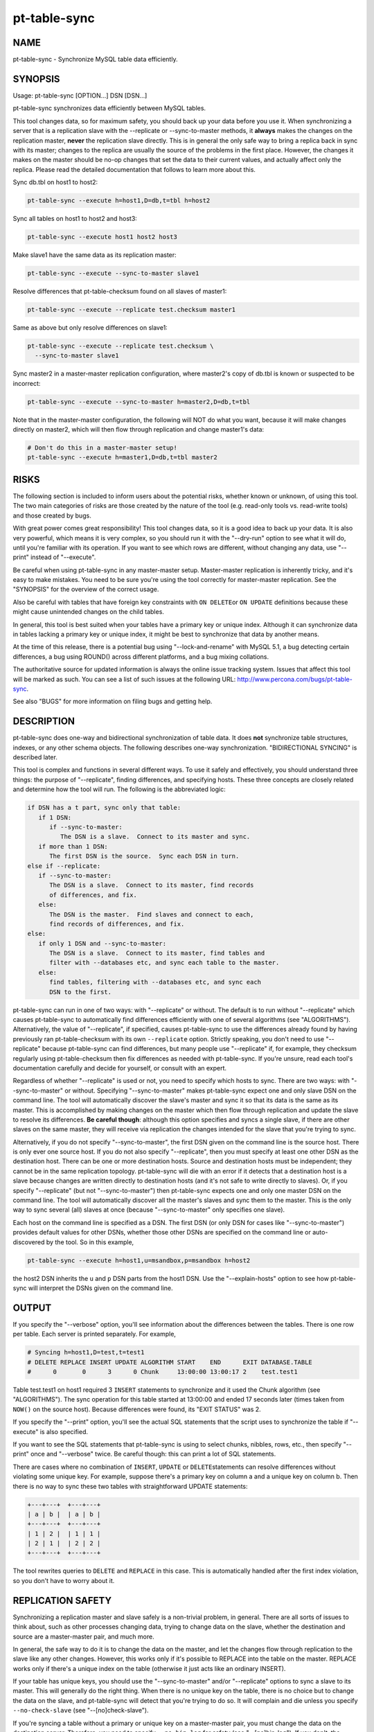 
#############
pt-table-sync
#############

.. highlight:: perl


****
NAME
****


pt-table-sync - Synchronize MySQL table data efficiently.


********
SYNOPSIS
********


Usage: pt-table-sync [OPTION...] DSN [DSN...]

pt-table-sync synchronizes data efficiently between MySQL tables.

This tool changes data, so for maximum safety, you should back up your data
before you use it.  When synchronizing a server that is a replication slave with
the --replicate or --sync-to-master methods, it \ **always**\  makes the changes on
the replication master, \ **never**\  the replication slave directly.  This is in
general the only safe way to bring a replica back in sync with its master;
changes to the replica are usually the source of the problems in the first
place.  However, the changes it makes on the master should be no-op changes that
set the data to their current values, and actually affect only the replica.
Please read the detailed documentation that follows to learn more about this.

Sync db.tbl on host1 to host2:


.. code-block:: perl

   pt-table-sync --execute h=host1,D=db,t=tbl h=host2


Sync all tables on host1 to host2 and host3:


.. code-block:: perl

   pt-table-sync --execute host1 host2 host3


Make slave1 have the same data as its replication master:


.. code-block:: perl

   pt-table-sync --execute --sync-to-master slave1


Resolve differences that pt-table-checksum found on all slaves of master1:


.. code-block:: perl

   pt-table-sync --execute --replicate test.checksum master1


Same as above but only resolve differences on slave1:


.. code-block:: perl

   pt-table-sync --execute --replicate test.checksum \
     --sync-to-master slave1


Sync master2 in a master-master replication configuration, where master2's copy
of db.tbl is known or suspected to be incorrect:


.. code-block:: perl

   pt-table-sync --execute --sync-to-master h=master2,D=db,t=tbl


Note that in the master-master configuration, the following will NOT do what you
want, because it will make changes directly on master2, which will then flow
through replication and change master1's data:


.. code-block:: perl

   # Don't do this in a master-master setup!
   pt-table-sync --execute h=master1,D=db,t=tbl master2



*****
RISKS
*****


The following section is included to inform users about the potential risks,
whether known or unknown, of using this tool.  The two main categories of risks
are those created by the nature of the tool (e.g. read-only tools vs. read-write
tools) and those created by bugs.

With great power comes great responsibility!  This tool changes data, so it is a
good idea to back up your data.  It is also very powerful, which means it is
very complex, so you should run it with the "--dry-run" option to see what it
will do, until you're familiar with its operation.  If you want to see which
rows are different, without changing any data, use "--print" instead of
"--execute".

Be careful when using pt-table-sync in any master-master setup.  Master-master
replication is inherently tricky, and it's easy to make mistakes.  You need to
be sure you're using the tool correctly for master-master replication.  See the
"SYNOPSIS" for the overview of the correct usage.

Also be careful with tables that have foreign key constraints with \ ``ON DELETE``\ 
or \ ``ON UPDATE``\  definitions because these might cause unintended changes on the
child tables.

In general, this tool is best suited when your tables have a primary key or
unique index.  Although it can synchronize data in tables lacking a primary key
or unique index, it might be best to synchronize that data by another means.

At the time of this release, there is a potential bug using
"--lock-and-rename" with MySQL 5.1, a bug detecting certain differences,
a bug using ROUND() across different platforms, and a bug mixing collations.

The authoritative source for updated information is always the online issue
tracking system.  Issues that affect this tool will be marked as such.  You can
see a list of such issues at the following URL:
`http://www.percona.com/bugs/pt-table-sync <http://www.percona.com/bugs/pt-table-sync>`_.

See also "BUGS" for more information on filing bugs and getting help.


***********
DESCRIPTION
***********


pt-table-sync does one-way and bidirectional synchronization of table data.
It does \ **not**\  synchronize table structures, indexes, or any other schema
objects.  The following describes one-way synchronization.
"BIDIRECTIONAL SYNCING" is described later.

This tool is complex and functions in several different ways.  To use it
safely and effectively, you should understand three things: the purpose
of "--replicate", finding differences, and specifying hosts.  These
three concepts are closely related and determine how the tool will run. 
The following is the abbreviated logic:


.. code-block:: perl

    if DSN has a t part, sync only that table:
       if 1 DSN:
          if --sync-to-master:
             The DSN is a slave.  Connect to its master and sync.
       if more than 1 DSN:
          The first DSN is the source.  Sync each DSN in turn.
    else if --replicate:
       if --sync-to-master:
          The DSN is a slave.  Connect to its master, find records
          of differences, and fix.
       else:
          The DSN is the master.  Find slaves and connect to each,
          find records of differences, and fix.
    else:
       if only 1 DSN and --sync-to-master:
          The DSN is a slave.  Connect to its master, find tables and
          filter with --databases etc, and sync each table to the master.
       else:
          find tables, filtering with --databases etc, and sync each
          DSN to the first.


pt-table-sync can run in one of two ways: with "--replicate" or without.
The default is to run without "--replicate" which causes pt-table-sync
to automatically find differences efficiently with one of several
algorithms (see "ALGORITHMS").  Alternatively, the value of
"--replicate", if specified, causes pt-table-sync to use the differences
already found by having previously ran pt-table-checksum with its own
\ ``--replicate``\  option.  Strictly speaking, you don't need to use
"--replicate" because pt-table-sync can find differences, but many
people use "--replicate" if, for example, they checksum regularly
using pt-table-checksum then fix differences as needed with pt-table-sync.
If you're unsure, read each tool's documentation carefully and decide for
yourself, or consult with an expert.

Regardless of whether "--replicate" is used or not, you need to specify
which hosts to sync.  There are two ways: with "--sync-to-master" or
without.  Specifying "--sync-to-master" makes pt-table-sync expect
one and only slave DSN on the command line.  The tool will automatically
discover the slave's master and sync it so that its data is the same as
its master.  This is accomplished by making changes on the master which
then flow through replication and update the slave to resolve its differences.
\ **Be careful though**\ : although this option specifies and syncs a single
slave, if there are other slaves on the same master, they will receive
via replication the changes intended for the slave that you're trying to
sync.

Alternatively, if you do not specify "--sync-to-master", the first
DSN given on the command line is the source host.  There is only ever
one source host.  If you do not also specify "--replicate", then you
must specify at least one other DSN as the destination host.  There
can be one or more destination hosts.  Source and destination hosts
must be independent; they cannot be in the same replication topology.
pt-table-sync will die with an error if it detects that a destination
host is a slave because changes are written directly to destination hosts
(and it's not safe to write directly to slaves).  Or, if you specify
"--replicate" (but not "--sync-to-master") then pt-table-sync expects
one and only one master DSN on the command line.  The tool will automatically
discover all the master's slaves and sync them to the master.  This is
the only way to sync several (all) slaves at once (because
"--sync-to-master" only specifies one slave).

Each host on the command line is specified as a DSN.  The first DSN
(or only DSN for cases like "--sync-to-master") provides default values
for other DSNs, whether those other DSNs are specified on the command line
or auto-discovered by the tool.  So in this example,


.. code-block:: perl

   pt-table-sync --execute h=host1,u=msandbox,p=msandbox h=host2


the host2 DSN inherits the \ ``u``\  and \ ``p``\  DSN parts from the host1 DSN.
Use the "--explain-hosts" option to see how pt-table-sync will interpret
the DSNs given on the command line.


******
OUTPUT
******


If you specify the "--verbose" option, you'll see information about the 
differences between the tables.  There is one row per table.  Each server is
printed separately.  For example,


.. code-block:: perl

   # Syncing h=host1,D=test,t=test1
   # DELETE REPLACE INSERT UPDATE ALGORITHM START    END      EXIT DATABASE.TABLE
   #      0       0      3      0 Chunk     13:00:00 13:00:17 2    test.test1


Table test.test1 on host1 required 3 \ ``INSERT``\  statements to synchronize
and it used the Chunk algorithm (see "ALGORITHMS").  The sync operation
for this table started at 13:00:00 and ended 17 seconds later (times taken
from \ ``NOW()``\  on the source host).  Because differences were found, its
"EXIT STATUS" was 2.

If you specify the "--print" option, you'll see the actual SQL statements
that the script uses to synchronize the table if "--execute" is also
specified.

If you want to see the SQL statements that pt-table-sync is using to select
chunks, nibbles, rows, etc., then specify "--print" once and "--verbose"
twice.  Be careful though: this can print a lot of SQL statements.

There are cases where no combination of \ ``INSERT``\ , \ ``UPDATE``\  or \ ``DELETE``\ 
statements can resolve differences without violating some unique key.  For
example, suppose there's a primary key on column a and a unique key on column b.
Then there is no way to sync these two tables with straightforward UPDATE
statements:


.. code-block:: perl

  +---+---+  +---+---+
  | a | b |  | a | b |
  +---+---+  +---+---+
  | 1 | 2 |  | 1 | 1 |
  | 2 | 1 |  | 2 | 2 |
  +---+---+  +---+---+


The tool rewrites queries to \ ``DELETE``\  and \ ``REPLACE``\  in this case.  This is
automatically handled after the first index violation, so you don't have to
worry about it.


******************
REPLICATION SAFETY
******************


Synchronizing a replication master and slave safely is a non-trivial problem, in
general.  There are all sorts of issues to think about, such as other processes
changing data, trying to change data on the slave, whether the destination and
source are a master-master pair, and much more.

In general, the safe way to do it is to change the data on the master, and let
the changes flow through replication to the slave like any other changes.
However, this works only if it's possible to REPLACE into the table on the
master.  REPLACE works only if there's a unique index on the table (otherwise it
just acts like an ordinary INSERT).

If your table has unique keys, you should use the "--sync-to-master" and/or
"--replicate" options to sync a slave to its master.  This will generally do
the right thing.  When there is no unique key on the table, there is no choice
but to change the data on the slave, and pt-table-sync will detect that you're
trying to do so.  It will complain and die unless you specify
\ ``--no-check-slave``\  (see "--[no]check-slave").

If you're syncing a table without a primary or unique key on a master-master
pair, you must change the data on the destination server.  Therefore, you need
to specify \ ``--no-bin-log``\  for safety (see "--[no]bin-log").  If you don't,
the changes you make on the destination server will replicate back to the
source server and change the data there!

The generally safe thing to do on a master-master pair is to use the
"--sync-to-master" option so you don't change the data on the destination
server.  You will also need to specify \ ``--no-check-slave``\  to keep
pt-table-sync from complaining that it is changing data on a slave.


**********
ALGORITHMS
**********


pt-table-sync has a generic data-syncing framework which uses different
algorithms to find differences.  The tool automatically chooses the best
algorithm for each table based on indexes, column types, and the algorithm
preferences specified by "--algorithms".  The following algorithms are
available, listed in their default order of preference:


Chunk
 
 Finds an index whose first column is numeric (including date and time types),
 and divides the column's range of values into chunks of approximately
 "--chunk-size" rows.  Syncs a chunk at a time by checksumming the entire
 chunk.  If the chunk differs on the source and destination, checksums each
 chunk's rows individually to find the rows that differ.
 
 It is efficient when the column has sufficient cardinality to make the chunks
 end up about the right size.
 
 The initial per-chunk checksum is quite small and results in minimal network
 traffic and memory consumption.  If a chunk's rows must be examined, only the
 primary key columns and a checksum are sent over the network, not the entire
 row.  If a row is found to be different, the entire row will be fetched, but not
 before.
 


Nibble
 
 Finds an index and ascends the index in fixed-size nibbles of "--chunk-size"
 rows, using a non-backtracking algorithm (see pt-archiver for more on this
 algorithm).  It is very similar to "Chunk", but instead of pre-calculating
 the boundaries of each piece of the table based on index cardinality, it uses
 \ ``LIMIT``\  to define each nibble's upper limit, and the previous nibble's upper
 limit to define the lower limit.
 
 It works in steps: one query finds the row that will define the next nibble's
 upper boundary, and the next query checksums the entire nibble.  If the nibble
 differs between the source and destination, it examines the nibble row-by-row,
 just as "Chunk" does.
 


GroupBy
 
 Selects the entire table grouped by all columns, with a COUNT(\*) column added.
 Compares all columns, and if they're the same, compares the COUNT(\*) column's
 value to determine how many rows to insert or delete into the destination.
 Works on tables with no primary key or unique index.
 


Stream
 
 Selects the entire table in one big stream and compares all columns.  Selects
 all columns.  Much less efficient than the other algorithms, but works when
 there is no suitable index for them to use.
 


Future Plans
 
 Possibilities for future algorithms are TempTable (what I originally called
 bottom-up in earlier versions of this tool), DrillDown (what I originally
 called top-down), and GroupByPrefix (similar to how SqlYOG Job Agent works).
 Each algorithm has strengths and weaknesses.  If you'd like to implement your
 favorite technique for finding differences between two sources of data on
 possibly different servers, I'm willing to help.  The algorithms adhere to a
 simple interface that makes it pretty easy to write your own.
 



*********************
BIDIRECTIONAL SYNCING
*********************


Bidirectional syncing is a new, experimental feature.  To make it work
reliably there are a number of strict limitations:


.. code-block:: perl

   * only works when syncing one server to other independent servers
   * does not work in any way with replication
   * requires that the table(s) are chunkable with the Chunk algorithm
   * is not N-way, only bidirectional between two servers at a time
   * does not handle DELETE changes


For example, suppose we have three servers: c1, r1, r2.  c1 is the central
server, a pseudo-master to the other servers (viz. r1 and r2 are not slaves
to c1).  r1 and r2 are remote servers.  Rows in table foo are updated and
inserted on all three servers and we want to synchronize all the changes
between all the servers.  Table foo has columns:


.. code-block:: perl

   id    int PRIMARY KEY
   ts    timestamp auto updated
   name  varchar


Auto-increment offsets are used so that new rows from any server do not
create conflicting primary key (id) values.  In general, newer rows, as
determined by the ts column, take precedence when a same but differing row
is found during the bidirectional sync.  "Same but differing" means that
two rows have the same primary key (id) value but different values for some
other column, like the name column in this example.  Same but differing
conflicts are resolved by a "conflict".  A conflict compares some column of
the competing rows to determine a "winner".  The winning row becomes the
source and its values are used to update the other row.

There are subtle differences between three columns used to achieve
bidirectional syncing that you should be familiar with: chunk column
("--chunk-column"), comparison column(s) ("--columns"), and conflict
column ("--conflict-column").  The chunk column is only used to chunk the
table; e.g. "WHERE id >= 5 AND id < 10".  Chunks are checksummed and when
chunk checksums reveal a difference, the tool selects the rows in that
chunk and checksums the "--columns" for each row.  If a column checksum
differs, the rows have one or more conflicting column values.  In a
traditional unidirectional sync, the conflict is a moot point because it can
be resolved simply by updating the entire destination row with the source
row's values.  In a bidirectional sync, however, the "--conflict-column"
(in accordance with other \ ``--conflict-\*``\  options list below) is compared
to determine which row is "correct" or "authoritative"; this row becomes
the "source".

To sync all three servers completely, two runs of pt-table-sync are required.
The first run syncs c1 and r1, then syncs c1 and r2 including any changes
from r1.  At this point c1 and r2 are completely in sync, but r1 is missing
any changes from r2 because c1 didn't have these changes when it and r1
were synced.  So a second run is needed which syncs the servers in the same
order, but this time when c1 and r1 are synced r1 gets r2's changes.

The tool does not sync N-ways, only bidirectionally between the first DSN
given on the command line and each subsequent DSN in turn.  So the tool in
this example would be ran twice like:


.. code-block:: perl

   pt-table-sync --bidirectional h=c1 h=r1 h=r2


The "--bidirectional" option enables this feature and causes various
sanity checks to be performed.  You must specify other options that tell
pt-table-sync how to resolve conflicts for same but differing rows.
These options are:


.. code-block:: perl

   * --conflict-column
   * --conflict-comparison
   * --conflict-value
   * --conflict-threshold
   * --conflict-error">  (optional)


Use "--print" to test this option before "--execute".  The printed
SQL statements will have comments saying on which host the statement
would be executed if you used "--execute".

Technical side note: the first DSN is always the "left" server and the other
DSNs are always the "right" server.  Since either server can become the source
or destination it's confusing to think of them as "src" and "dst".  Therefore,
they're generically referred to as left and right.  It's easy to remember
this because the first DSN is always to the left of the other server DSNs on
the command line.


***********
EXIT STATUS
***********


The following are the exit statuses (also called return values, or return codes)
when pt-table-sync finishes and exits.


.. code-block:: perl

    STATUS  MEANING
    ======  =======================================================
    0       Success.
    1       Internal error.
    2       At least one table differed on the destination.
    3       Combination of 1 and 2.



*******
OPTIONS
*******


Specify at least one of "--print", "--execute", or "--dry-run".

"--where" and "--replicate" are mutually exclusive.

This tool accepts additional command-line arguments.  Refer to the
"SYNOPSIS" and usage information for details.


--algorithms
 
 type: string; default: Chunk,Nibble,GroupBy,Stream
 
 Algorithm to use when comparing the tables, in order of preference.
 
 For each table, pt-table-sync will check if the table can be synced with
 the given algorithms in the order that they're given.  The first algorithm
 that can sync the table is used.  See "ALGORITHMS".
 


--ask-pass
 
 Prompt for a password when connecting to MySQL.
 


--bidirectional
 
 Enable bidirectional sync between first and subsequent hosts.
 
 See "BIDIRECTIONAL SYNCING" for more information.
 


--[no]bin-log
 
 default: yes
 
 Log to the binary log (\ ``SET SQL_LOG_BIN=1``\ ).
 
 Specifying \ ``--no-bin-log``\  will \ ``SET SQL_LOG_BIN=0``\ .
 


--buffer-in-mysql
 
 Instruct MySQL to buffer queries in its memory.
 
 This option adds the \ ``SQL_BUFFER_RESULT``\  option to the comparison queries.
 This causes MySQL to execute the queries and place them in a temporary table
 internally before sending the results back to pt-table-sync.  The advantage of
 this strategy is that pt-table-sync can fetch rows as desired without using a
 lot of memory inside the Perl process, while releasing locks on the MySQL table
 (to reduce contention with other queries).  The disadvantage is that it uses
 more memory on the MySQL server instead.
 
 You probably want to leave "--[no]buffer-to-client" enabled too, because
 buffering into a temp table and then fetching it all into Perl's memory is
 probably a silly thing to do.  This option is most useful for the GroupBy and
 Stream algorithms, which may fetch a lot of data from the server.
 


--[no]buffer-to-client
 
 default: yes
 
 Fetch rows one-by-one from MySQL while comparing.
 
 This option enables \ ``mysql_use_result``\  which causes MySQL to hold the selected
 rows on the server until the tool fetches them.  This allows the tool to use
 less memory but may keep the rows locked on the server longer.
 
 If this option is disabled by specifying \ ``--no-buffer-to-client``\  then
 \ ``mysql_store_result``\  is used which causes MySQL to send all selected rows to
 the tool at once.  This may result in the results "cursor" being held open for
 a shorter time on the server, but if the tables are large, it could take a long
 time anyway, and use all your memory.
 
 For most non-trivial data sizes, you want to leave this option enabled.
 
 This option is disabled when "--bidirectional" is used.
 


--charset
 
 short form: -A; type: string
 
 Default character set.  If the value is utf8, sets Perl's binmode on
 STDOUT to utf8, passes the mysql_enable_utf8 option to DBD::mysql, and
 runs SET NAMES UTF8 after connecting to MySQL.  Any other value sets
 binmode on STDOUT without the utf8 layer, and runs SET NAMES after
 connecting to MySQL.
 


--[no]check-master
 
 default: yes
 
 With "--sync-to-master", try to verify that the detected
 master is the real master.
 


--[no]check-privileges
 
 default: yes
 
 Check that user has all necessary privileges on source and destination table.
 


--[no]check-slave
 
 default: yes
 
 Check whether the destination server is a slave.
 
 If the destination server is a slave, it's generally unsafe to make changes on
 it.  However, sometimes you have to; "--replace" won't work unless there's a
 unique index, for example, so you can't make changes on the master in that
 scenario.  By default pt-table-sync will complain if you try to change data on
 a slave.  Specify \ ``--no-check-slave``\  to disable this check.  Use it at your own
 risk.
 


--[no]check-triggers
 
 default: yes
 
 Check that no triggers are defined on the destination table.
 
 Triggers were introduced in MySQL v5.0.2, so for older versions this option
 has no effect because triggers will not be checked.
 


--chunk-column
 
 type: string
 
 Chunk the table on this column.
 


--chunk-index
 
 type: string
 
 Chunk the table using this index.
 


--chunk-size
 
 type: string; default: 1000
 
 Number of rows or data size per chunk.
 
 The size of each chunk of rows for the "Chunk" and "Nibble" algorithms.
 The size can be either a number of rows, or a data size.  Data sizes are
 specified with a suffix of k=kibibytes, M=mebibytes, G=gibibytes.  Data sizes
 are converted to a number of rows by dividing by the average row length.
 


--columns
 
 short form: -c; type: array
 
 Compare this comma-separated list of columns.
 


--config
 
 type: Array
 
 Read this comma-separated list of config files; if specified, this must be the
 first option on the command line.
 


--conflict-column
 
 type: string
 
 Compare this column when rows conflict during a "--bidirectional" sync.
 
 When a same but differing row is found the value of this column from each
 row is compared according to "--conflict-comparison", "--conflict-value"
 and "--conflict-threshold" to determine which row has the correct data and
 becomes the source.  The column can be any type for which there is an
 appropriate "--conflict-comparison" (this is almost all types except, for
 example, blobs).
 
 This option only works with "--bidirectional".
 See "BIDIRECTIONAL SYNCING" for more information.
 


--conflict-comparison
 
 type: string
 
 Choose the "--conflict-column" with this property as the source.
 
 The option affects how the "--conflict-column" values from the conflicting
 rows are compared.  Possible comparisons are one of these MAGIC_comparisons:
 
 
 .. code-block:: perl
 
    newest|oldest|greatest|least|equals|matches
  
    COMPARISON  CHOOSES ROW WITH
    ==========  =========================================================
    newest      Newest temporal --conflict-column value
    oldest      Oldest temporal --conflict-column value
    greatest    Greatest numerical "--conflict-column value
    least       Least numerical --conflict-column value
    equals      --conflict-column value equal to --conflict-value
    matches     --conflict-column value matching Perl regex pattern
                --conflict-value
 
 
 This option only works with "--bidirectional".
 See "BIDIRECTIONAL SYNCING" for more information.
 


--conflict-error
 
 type: string; default: warn
 
 How to report unresolvable conflicts and conflict errors
 
 This option changes how the user is notified when a conflict cannot be
 resolved or causes some kind of error.  Possible values are:
 
 
 .. code-block:: perl
 
    * warn: Print a warning to STDERR about the unresolvable conflict
    * die:  Die, stop syncing, and print a warning to STDERR
 
 
 This option only works with "--bidirectional".
 See "BIDIRECTIONAL SYNCING" for more information.
 


--conflict-threshold
 
 type: string
 
 Amount by which one "--conflict-column" must exceed the other.
 
 The "--conflict-threshold" prevents a conflict from being resolved if
 the absolute difference between the two "--conflict-column" values is
 less than this amount.  For example, if two "--conflict-column" have
 timestamp values "2009-12-01 12:00:00" and "2009-12-01 12:05:00" the difference
 is 5 minutes.  If "--conflict-threshold" is set to "5m" the conflict will
 be resolved, but if "--conflict-threshold" is set to "6m" the conflict
 will fail to resolve because the difference is not greater than or equal
 to 6 minutes.  In this latter case, "--conflict-error" will report
 the failure.
 
 This option only works with "--bidirectional".
 See "BIDIRECTIONAL SYNCING" for more information.
 


--conflict-value
 
 type: string
 
 Use this value for certain "--conflict-comparison".
 
 This option gives the value for \ ``equals``\  and \ ``matches``\ 
 "--conflict-comparison".
 
 This option only works with "--bidirectional".
 See "BIDIRECTIONAL SYNCING" for more information.
 


--databases
 
 short form: -d; type: hash
 
 Sync only this comma-separated list of databases.
 
 A common request is to sync tables from one database with tables from another
 database on the same or different server.  This is not yet possible.
 "--databases" will not do it, and you can't do it with the D part of the DSN
 either because in the absence of a table name it assumes the whole server
 should be synced and the D part controls only the connection's default database.
 


--defaults-file
 
 short form: -F; type: string
 
 Only read mysql options from the given file.  You must give an absolute pathname.
 


--dry-run
 
 Analyze, decide the sync algorithm to use, print and exit.
 
 Implies "--verbose" so you can see the results.  The results are in the same
 output format that you'll see from actually running the tool, but there will be
 zeros for rows affected.  This is because the tool actually executes, but stops
 before it compares any data and just returns zeros.  The zeros do not mean there
 are no changes to be made.
 


--engines
 
 short form: -e; type: hash
 
 Sync only this comma-separated list of storage engines.
 


--execute
 
 Execute queries to make the tables have identical data.
 
 This option makes pt-table-sync actually sync table data by executing all
 the queries that it created to resolve table differences.  Therefore, \ **the
 tables will be changed!**\   And unless you also specify "--verbose", the
 changes will be made silently.  If this is not what you want, see
 "--print" or "--dry-run".
 


--explain-hosts
 
 Print connection information and exit.
 
 Print out a list of hosts to which pt-table-sync will connect, with all
 the various connection options, and exit.
 


--float-precision
 
 type: int
 
 Precision for \ ``FLOAT``\  and \ ``DOUBLE``\  number-to-string conversion.  Causes FLOAT
 and DOUBLE values to be rounded to the specified number of digits after the
 decimal point, with the ROUND() function in MySQL.  This can help avoid
 checksum mismatches due to different floating-point representations of the same
 values on different MySQL versions and hardware.  The default is no rounding;
 the values are converted to strings by the CONCAT() function, and MySQL chooses
 the string representation.  If you specify a value of 2, for example, then the
 values 1.008 and 1.009 will be rounded to 1.01, and will checksum as equal.
 


--[no]foreign-key-checks
 
 default: yes
 
 Enable foreign key checks (\ ``SET FOREIGN_KEY_CHECKS=1``\ ).
 
 Specifying \ ``--no-foreign-key-checks``\  will \ ``SET FOREIGN_KEY_CHECKS=0``\ .
 


--function
 
 type: string
 
 Which hash function you'd like to use for checksums.
 
 The default is \ ``CRC32``\ .  Other good choices include \ ``MD5``\  and \ ``SHA1``\ .  If you
 have installed the \ ``FNV_64``\  user-defined function, \ ``pt-table-sync``\  will detect
 it and prefer to use it, because it is much faster than the built-ins.  You can
 also use MURMUR_HASH if you've installed that user-defined function.  Both of
 these are distributed with Maatkit.  See pt-table-checksum for more
 information and benchmarks.
 


--help
 
 Show help and exit.
 


--[no]hex-blob
 
 default: yes
 
 \ ``HEX()``\  \ ``BLOB``\ , \ ``TEXT``\  and \ ``BINARY``\  columns.
 
 When row data from the source is fetched to create queries to sync the
 data (i.e. the queries seen with "--print" and executed by "--execute"),
 binary columns are wrapped in HEX() so the binary data does not produce
 an invalid SQL statement.  You can disable this option but you probably
 shouldn't.
 


--host
 
 short form: -h; type: string
 
 Connect to host.
 


--ignore-columns
 
 type: Hash
 
 Ignore this comma-separated list of column names in comparisons.
 
 This option causes columns not to be compared.  However, if a row is determined
 to differ between tables, all columns in that row will be synced, regardless.
 (It is not currently possible to exclude columns from the sync process itself,
 only from the comparison.)
 


--ignore-databases
 
 type: Hash
 
 Ignore this comma-separated list of databases.
 


--ignore-engines
 
 type: Hash; default: FEDERATED,MRG_MyISAM
 
 Ignore this comma-separated list of storage engines.
 


--ignore-tables
 
 type: Hash
 
 Ignore this comma-separated list of tables.
 
 Table names may be qualified with the database name.
 


--[no]index-hint
 
 default: yes
 
 Add FORCE/USE INDEX hints to the chunk and row queries.
 
 By default \ ``pt-table-sync``\  adds a FORCE/USE INDEX hint to each SQL statement
 to coerce MySQL into using the index chosen by the sync algorithm or specified
 by "--chunk-index".  This is usually a good thing, but in rare cases the
 index may not be the best for the query so you can suppress the index hint
 by specifying \ ``--no-index-hint``\  and let MySQL choose the index.
 
 This does not affect the queries printed by "--print"; it only affects the
 chunk and row queries that \ ``pt-table-sync``\  uses to select and compare rows.
 


--lock
 
 type: int
 
 Lock tables: 0=none, 1=per sync cycle, 2=per table, or 3=globally.
 
 This uses \ ``LOCK TABLES``\ .  This can help prevent tables being changed while
 you're examining them.  The possible values are as follows:
 
 
 .. code-block:: perl
 
    VALUE  MEANING
    =====  =======================================================
    0      Never lock tables.
    1      Lock and unlock one time per sync cycle (as implemented
           by the syncing algorithm).  This is the most granular
           level of locking available.  For example, the Chunk
           algorithm will lock each chunk of C<N> rows, and then
           unlock them if they are the same on the source and the
           destination, before moving on to the next chunk.
    2      Lock and unlock before and after each table.
    3      Lock and unlock once for every server (DSN) synced, with
           C<FLUSH TABLES WITH READ LOCK>.
 
 
 A replication slave is never locked if "--replicate" or "--sync-to-master"
 is specified, since in theory locking the table on the master should prevent any
 changes from taking place.  (You are not changing data on your slave, right?)
 If "--wait" is given, the master (source) is locked and then the tool waits
 for the slave to catch up to the master before continuing.
 
 If \ ``--transaction``\  is specified, \ ``LOCK TABLES``\  is not used.  Instead, lock
 and unlock are implemented by beginning and committing transactions.
 The exception is if "--lock" is 3.
 
 If \ ``--no-transaction``\  is specified, then \ ``LOCK TABLES``\  is used for any
 value of "--lock". See "--[no]transaction".
 


--lock-and-rename
 
 Lock the source and destination table, sync, then swap names.  This is useful as
 a less-blocking ALTER TABLE, once the tables are reasonably in sync with each
 other (which you may choose to accomplish via any number of means, including
 dump and reload or even something like pt-archiver).  It requires exactly two
 DSNs and assumes they are on the same server, so it does no waiting for
 replication or the like.  Tables are locked with LOCK TABLES.
 


--password
 
 short form: -p; type: string
 
 Password to use when connecting.
 


--pid
 
 type: string
 
 Create the given PID file.  The file contains the process ID of the script.
 The PID file is removed when the script exits.  Before starting, the script
 checks if the PID file already exists.  If it does not, then the script creates
 and writes its own PID to it.  If it does, then the script checks the following:
 if the file contains a PID and a process is running with that PID, then
 the script dies; or, if there is no process running with that PID, then the
 script overwrites the file with its own PID and starts; else, if the file
 contains no PID, then the script dies.
 


--port
 
 short form: -P; type: int
 
 Port number to use for connection.
 


--print
 
 Print queries that will resolve differences.
 
 If you don't trust \ ``pt-table-sync``\ , or just want to see what it will do, this
 is a good way to be safe.  These queries are valid SQL and you can run them
 yourself if you want to sync the tables manually.
 


--recursion-method
 
 type: string
 
 Preferred recursion method used to find slaves.
 
 Possible methods are:
 
 
 .. code-block:: perl
 
    METHOD       USES
    ===========  ================
    processlist  SHOW PROCESSLIST
    hosts        SHOW SLAVE HOSTS
 
 
 The processlist method is preferred because SHOW SLAVE HOSTS is not reliable.
 However, the hosts method is required if the server uses a non-standard
 port (not 3306).  Usually pt-table-sync does the right thing and finds
 the slaves, but you may give a preferred method and it will be used first.
 If it doesn't find any slaves, the other methods will be tried.
 


--replace
 
 Write all \ ``INSERT``\  and \ ``UPDATE``\  statements as \ ``REPLACE``\ .
 
 This is automatically switched on as needed when there are unique index
 violations.
 


--replicate
 
 type: string
 
 Sync tables listed as different in this table.
 
 Specifies that \ ``pt-table-sync``\  should examine the specified table to find data
 that differs.  The table is exactly the same as the argument of the same name to
 pt-table-checksum.  That is, it contains records of which tables (and ranges
 of values) differ between the master and slave.
 
 For each table and range of values that shows differences between the master and
 slave, \ ``pt-table-checksum``\  will sync that table, with the appropriate \ ``WHERE``\ 
 clause, to its master.
 
 This automatically sets "--wait" to 60 and causes changes to be made on the
 master instead of the slave.
 
 If "--sync-to-master" is specified, the tool will assume the server you
 specified is the slave, and connect to the master as usual to sync.
 
 Otherwise, it will try to use \ ``SHOW PROCESSLIST``\  to find slaves of the server
 you specified.  If it is unable to find any slaves via \ ``SHOW PROCESSLIST``\ , it
 will inspect \ ``SHOW SLAVE HOSTS``\  instead.  You must configure each slave's
 \ ``report-host``\ , \ ``report-port``\  and other options for this to work right.  After
 finding slaves, it will inspect the specified table on each slave to find data
 that needs to be synced, and sync it.
 
 The tool examines the master's copy of the table first, assuming that the master
 is potentially a slave as well.  Any table that shows differences there will
 \ **NOT**\  be synced on the slave(s).  For example, suppose your replication is set
 up as A->B, B->C, B->D.  Suppose you use this argument and specify server B.
 The tool will examine server B's copy of the table.  If it looks like server B's
 data in table \ ``test.tbl1``\  is different from server A's copy, the tool will not
 sync that table on servers C and D.
 


--set-vars
 
 type: string; default: wait_timeout=10000
 
 Set these MySQL variables.  Immediately after connecting to MySQL, this
 string will be appended to SET and executed.
 


--socket
 
 short form: -S; type: string
 
 Socket file to use for connection.
 


--sync-to-master
 
 Treat the DSN as a slave and sync it to its master.
 
 Treat the server you specified as a slave.  Inspect \ ``SHOW SLAVE STATUS``\ ,
 connect to the server's master, and treat the master as the source and the slave
 as the destination.  Causes changes to be made on the master.  Sets "--wait"
 to 60 by default, sets "--lock" to 1 by default, and disables
 "--[no]transaction" by default.  See also "--replicate", which changes
 this option's behavior.
 


--tables
 
 short form: -t; type: hash
 
 Sync only this comma-separated list of tables.
 
 Table names may be qualified with the database name.
 


--timeout-ok
 
 Keep going if "--wait" fails.
 
 If you specify "--wait" and the slave doesn't catch up to the master's
 position before the wait times out, the default behavior is to abort.  This
 option makes the tool keep going anyway.  \ **Warning**\ : if you are trying to get a
 consistent comparison between the two servers, you probably don't want to keep
 going after a timeout.
 


--[no]transaction
 
 Use transactions instead of \ ``LOCK TABLES``\ .
 
 The granularity of beginning and committing transactions is controlled by
 "--lock".  This is enabled by default, but since "--lock" is disabled by
 default, it has no effect.
 
 Most options that enable locking also disable transactions by default, so if
 you want to use transactional locking (via \ ``LOCK IN SHARE MODE``\  and \ ``FOR
 UPDATE``\ , you must specify \ ``--transaction``\  explicitly.
 
 If you don't specify \ ``--transaction``\  explicitly \ ``pt-table-sync``\  will decide on
 a per-table basis whether to use transactions or table locks.  It currently
 uses transactions on InnoDB tables, and table locks on all others.
 
 If \ ``--no-transaction``\  is specified, then \ ``pt-table-sync``\  will not use
 transactions at all (not even for InnoDB tables) and locking is controlled
 by "--lock".
 
 When enabled, either explicitly or implicitly, the transaction isolation level
 is set \ ``REPEATABLE READ``\  and transactions are started \ ``WITH CONSISTENT
 SNAPSHOT``\ .
 


--trim
 
 \ ``TRIM()``\  \ ``VARCHAR``\  columns in \ ``BIT_XOR``\  and \ ``ACCUM``\  modes.  Helps when
 comparing MySQL 4.1 to >= 5.0.
 
 This is useful when you don't care about the trailing space differences between
 MySQL versions which vary in their handling of trailing spaces. MySQL 5.0 and 
 later all retain trailing spaces in \ ``VARCHAR``\ , while previous versions would 
 remove them.
 


--[no]unique-checks
 
 default: yes
 
 Enable unique key checks (\ ``SET UNIQUE_CHECKS=1``\ ).
 
 Specifying \ ``--no-unique-checks``\  will \ ``SET UNIQUE_CHECKS=0``\ .
 


--user
 
 short form: -u; type: string
 
 User for login if not current user.
 


--verbose
 
 short form: -v; cumulative: yes
 
 Print results of sync operations.
 
 See "OUTPUT" for more details about the output.
 


--version
 
 Show version and exit.
 


--wait
 
 short form: -w; type: time
 
 How long to wait for slaves to catch up to their master.
 
 Make the master wait for the slave to catch up in replication before comparing
 the tables.  The value is the number of seconds to wait before timing out (see
 also "--timeout-ok").  Sets "--lock" to 1 and "--[no]transaction" to 0
 by default.  If you see an error such as the following,
 
 
 .. code-block:: perl
 
    MASTER_POS_WAIT returned -1
 
 
 It means the timeout was exceeded and you need to increase it.
 
 The default value of this option is influenced by other options.  To see what
 value is in effect, run with "--help".
 
 To disable waiting entirely (except for locks), specify "--wait" 0.  This
 helps when the slave is lagging on tables that are not being synced.
 


--where
 
 type: string
 
 \ ``WHERE``\  clause to restrict syncing to part of the table.
 


--[no]zero-chunk
 
 default: yes
 
 Add a chunk for rows with zero or zero-equivalent values.  The only has an
 effect when "--chunk-size" is specified.  The purpose of the zero chunk
 is to capture a potentially large number of zero values that would imbalance
 the size of the first chunk.  For example, if a lot of negative numbers were
 inserted into an unsigned integer column causing them to be stored as zeros,
 then these zero values are captured by the zero chunk instead of the first
 chunk and all its non-zero values.
 



***********
DSN OPTIONS
***********


These DSN options are used to create a DSN.  Each option is given like
\ ``option=value``\ .  The options are case-sensitive, so P and p are not the
same option.  There cannot be whitespace before or after the \ ``=``\  and
if the value contains whitespace it must be quoted.  DSN options are
comma-separated.  See the percona-toolkit manpage for full details.


\* A
 
 dsn: charset; copy: yes
 
 Default character set.
 


\* D
 
 dsn: database; copy: yes
 
 Database containing the table to be synced.
 


\* F
 
 dsn: mysql_read_default_file; copy: yes
 
 Only read default options from the given file
 


\* h
 
 dsn: host; copy: yes
 
 Connect to host.
 


\* p
 
 dsn: password; copy: yes
 
 Password to use when connecting.
 


\* P
 
 dsn: port; copy: yes
 
 Port number to use for connection.
 


\* S
 
 dsn: mysql_socket; copy: yes
 
 Socket file to use for connection.
 


\* t
 
 copy: yes
 
 Table to be synced.
 


\* u
 
 dsn: user; copy: yes
 
 User for login if not current user.
 



***********
ENVIRONMENT
***********


The environment variable \ ``PTDEBUG``\  enables verbose debugging output to STDERR.
To enable debugging and capture all output to a file, run the tool like:


.. code-block:: perl

    PTDEBUG=1 pt-table-sync ... > FILE 2>&1


Be careful: debugging output is voluminous and can generate several megabytes
of output.


*******************
SYSTEM REQUIREMENTS
*******************


You need Perl, DBI, DBD::mysql, and some core packages that ought to be
installed in any reasonably new version of Perl.


****
BUGS
****


For a list of known bugs, see `http://www.percona.com/bugs/pt-table-sync <http://www.percona.com/bugs/pt-table-sync>`_.

Please report bugs at `https://bugs.launchpad.net/percona-toolkit <https://bugs.launchpad.net/percona-toolkit>`_.
Include the following information in your bug report:


\* Complete command-line used to run the tool



\* Tool "--version"



\* MySQL version of all servers involved



\* Output from the tool including STDERR



\* Input files (log/dump/config files, etc.)



If possible, include debugging output by running the tool with \ ``PTDEBUG``\ ;
see "ENVIRONMENT".


***********
DOWNLOADING
***********


Visit `http://www.percona.com/software/percona-toolkit/ <http://www.percona.com/software/percona-toolkit/>`_ to download the
latest release of Percona Toolkit.  Or, get the latest release from the
command line:


.. code-block:: perl

    wget percona.com/get/percona-toolkit.tar.gz
 
    wget percona.com/get/percona-toolkit.rpm
 
    wget percona.com/get/percona-toolkit.deb


You can also get individual tools from the latest release:


.. code-block:: perl

    wget percona.com/get/TOOL


Replace \ ``TOOL``\  with the name of any tool.


*******
AUTHORS
*******


Baron Schwartz


***************
ACKNOWLEDGMENTS
***************


My work is based in part on Giuseppe Maxia's work on distributed databases,
`http://www.sysadminmag.com/articles/2004/0408/ <http://www.sysadminmag.com/articles/2004/0408/>`_ and code derived from that
article.  There is more explanation, and a link to the code, at
`http://www.perlmonks.org/?node_id=381053 <http://www.perlmonks.org/?node_id=381053>`_.

Another programmer extended Maxia's work even further.  Fabien Coelho changed
and generalized Maxia's technique, introducing symmetry and avoiding some
problems that might have caused too-frequent checksum collisions.  This work
grew into pg_comparator, `http://www.coelho.net/pg_comparator/ <http://www.coelho.net/pg_comparator/>`_.  Coelho also
explained the technique further in a paper titled "Remote Comparison of Database
Tables" (`http://cri.ensmp.fr/classement/doc/A-375.pdf <http://cri.ensmp.fr/classement/doc/A-375.pdf>`_).

This existing literature mostly addressed how to find the differences between
the tables, not how to resolve them once found.  I needed a tool that would not
only find them efficiently, but would then resolve them.  I first began thinking
about how to improve the technique further with my article
`http://tinyurl.com/mysql-data-diff-algorithm <http://tinyurl.com/mysql-data-diff-algorithm>`_,
where I discussed a number of problems with the Maxia/Coelho "bottom-up"
algorithm.  After writing that article, I began to write this tool.  I wanted to
actually implement their algorithm with some improvements so I was sure I
understood it completely.  I discovered it is not what I thought it was, and is
considerably more complex than it appeared to me at first.  Fabien Coelho was
kind enough to address some questions over email.

The first versions of this tool implemented a version of the Coelho/Maxia
algorithm, which I called "bottom-up", and my own, which I called "top-down."
Those algorithms are considerably more complex than the current algorithms and
I have removed them from this tool, and may add them back later.  The
improvements to the bottom-up algorithm are my original work, as is the
top-down algorithm.  The techniques to actually resolve the differences are
also my own work.

Another tool that can synchronize tables is the SQLyog Job Agent from webyog.
Thanks to Rohit Nadhani, SJA's author, for the conversations about the general
techniques.  There is a comparison of pt-table-sync and SJA at
`http://tinyurl.com/maatkit-vs-sqlyog <http://tinyurl.com/maatkit-vs-sqlyog>`_

Thanks to the following people and organizations for helping in many ways:

The Rimm-Kaufman Group `http://www.rimmkaufman.com/ <http://www.rimmkaufman.com/>`_,
MySQL AB `http://www.mysql.com/ <http://www.mysql.com/>`_,
Blue Ridge InternetWorks `http://www.briworks.com/ <http://www.briworks.com/>`_,
Percona `http://www.percona.com/ <http://www.percona.com/>`_,
Fabien Coelho,
Giuseppe Maxia and others at MySQL AB,
Kristian Koehntopp (MySQL AB),
Rohit Nadhani (WebYog),
The helpful monks at Perlmonks,
And others too numerous to mention.


*********************
ABOUT PERCONA TOOLKIT
*********************


This tool is part of Percona Toolkit, a collection of advanced command-line
tools developed by Percona for MySQL support and consulting.  Percona Toolkit
was forked from two projects in June, 2011: Maatkit and Aspersa.  Those
projects were created by Baron Schwartz and developed primarily by him and
Daniel Nichter, both of whom are employed by Percona.  Visit
`http://www.percona.com/software/ <http://www.percona.com/software/>`_ for more software developed by Percona.


********************************
COPYRIGHT, LICENSE, AND WARRANTY
********************************


This program is copyright 2007-2011 Baron Schwartz, 2011 Percona Inc.
Feedback and improvements are welcome.

THIS PROGRAM IS PROVIDED "AS IS" AND WITHOUT ANY EXPRESS OR IMPLIED
WARRANTIES, INCLUDING, WITHOUT LIMITATION, THE IMPLIED WARRANTIES OF
MERCHANTABILITY AND FITNESS FOR A PARTICULAR PURPOSE.

This program is free software; you can redistribute it and/or modify it under
the terms of the GNU General Public License as published by the Free Software
Foundation, version 2; OR the Perl Artistic License.  On UNIX and similar
systems, you can issue \`man perlgpl' or \`man perlartistic' to read these
licenses.

You should have received a copy of the GNU General Public License along with
this program; if not, write to the Free Software Foundation, Inc., 59 Temple
Place, Suite 330, Boston, MA  02111-1307  USA.


*******
VERSION
*******


Percona Toolkit v0.9.5 released 2011-08-04

